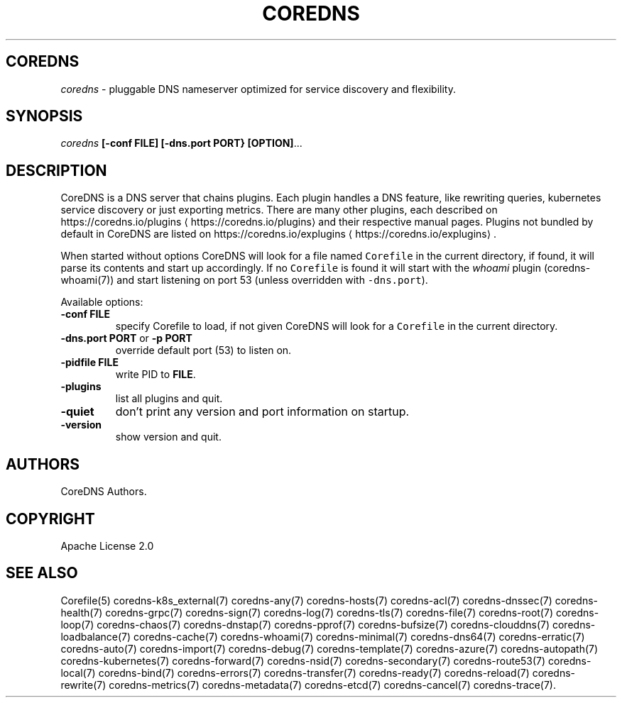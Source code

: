 .\" Generated by Mmark Markdown Processer - mmark.miek.nl
.TH "COREDNS" 1 "May 2021" "CoreDNS" "CoreDNS"

.SH "COREDNS"
.PP
\fIcoredns\fP - pluggable DNS nameserver optimized for service discovery and flexibility.

.SH "SYNOPSIS"
.PP
\fIcoredns\fP \fB[-conf FILE]\fP \fB[-dns.port PORT}\fP \fB[OPTION]\fP...

.SH "DESCRIPTION"
.PP
CoreDNS is a DNS server that chains plugins. Each plugin handles a DNS feature, like rewriting
queries, kubernetes service discovery or just exporting metrics. There are many other plugins,
each described on https://coredns.io/plugins
\[la]https://coredns.io/plugins\[ra] and their respective manual pages. Plugins not
bundled by default in CoreDNS are listed on https://coredns.io/explugins
\[la]https://coredns.io/explugins\[ra].

.PP
When started without options CoreDNS will look for a file named \fB\fCCorefile\fR in the current
directory, if found, it will parse its contents and start up accordingly. If no \fB\fCCorefile\fR is found
it will start with the \fIwhoami\fP plugin (coredns-whoami(7)) and start listening on port 53 (unless
overridden with \fB\fC-dns.port\fR).

.PP
Available options:

.TP
\fB-conf\fP \fBFILE\fP
specify Corefile to load, if not given CoreDNS will look for a \fB\fCCorefile\fR in the current
directory.
.TP
\fB-dns.port\fP \fBPORT\fP or \fB-p\fP \fBPORT\fP
override default port (53) to listen on.
.TP
\fB-pidfile\fP \fBFILE\fP
write PID to \fBFILE\fP.
.TP
\fB-plugins\fP
list all plugins and quit.
.TP
\fB-quiet\fP
don't print any version and port information on startup.
.TP
\fB-version\fP
show version and quit.


.SH "AUTHORS"
.PP
CoreDNS Authors.

.SH "COPYRIGHT"
.PP
Apache License 2.0

.SH "SEE ALSO"
.PP
Corefile(5) coredns-k8s_external(7) coredns-any(7) coredns-hosts(7) coredns-acl(7) coredns-dnssec(7) coredns-health(7) coredns-grpc(7) coredns-sign(7) coredns-log(7) coredns-tls(7) coredns-file(7) coredns-root(7) coredns-loop(7) coredns-chaos(7) coredns-dnstap(7) coredns-pprof(7) coredns-bufsize(7) coredns-clouddns(7) coredns-loadbalance(7) coredns-cache(7) coredns-whoami(7) coredns-minimal(7) coredns-dns64(7) coredns-erratic(7) coredns-auto(7) coredns-import(7) coredns-debug(7) coredns-template(7) coredns-azure(7) coredns-autopath(7) coredns-kubernetes(7) coredns-forward(7) coredns-nsid(7) coredns-secondary(7) coredns-route53(7) coredns-local(7) coredns-bind(7) coredns-errors(7) coredns-transfer(7) coredns-ready(7) coredns-reload(7) coredns-rewrite(7) coredns-metrics(7) coredns-metadata(7) coredns-etcd(7) coredns-cancel(7) coredns-trace(7).

